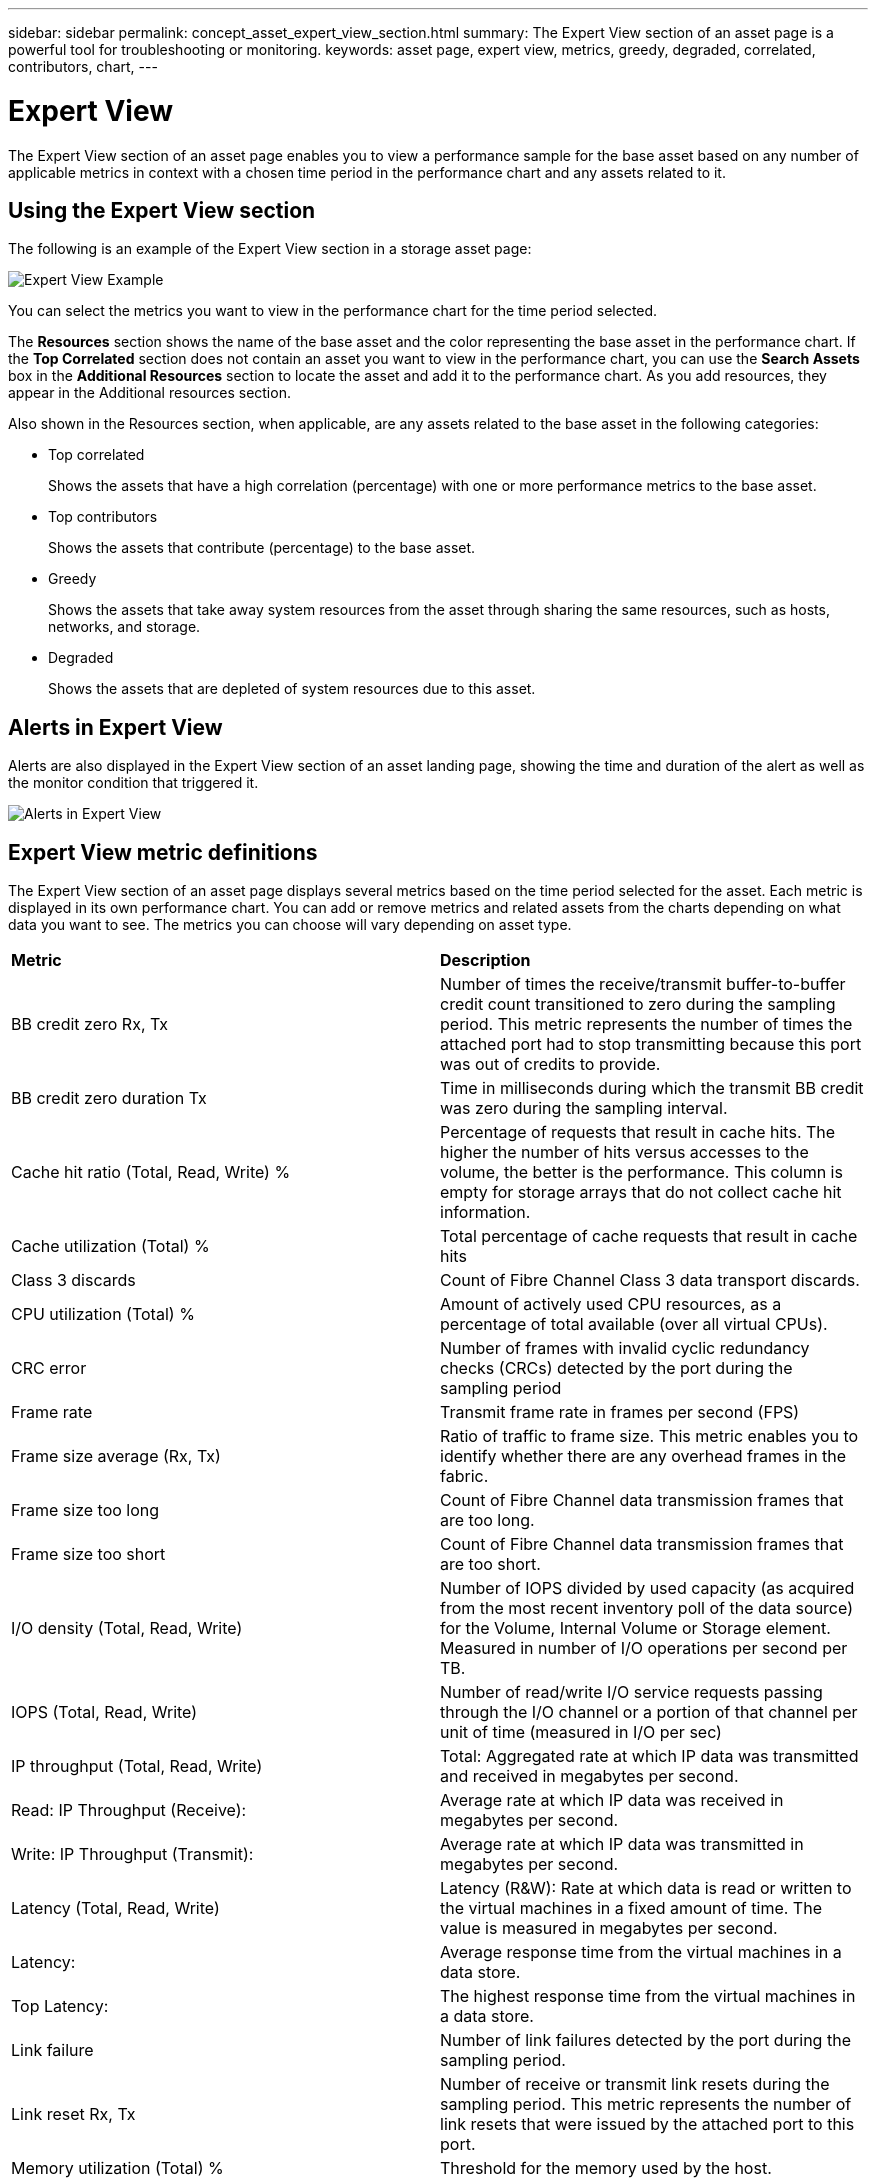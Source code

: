 ---
sidebar: sidebar
permalink: concept_asset_expert_view_section.html
summary: The Expert View section of an asset page is a powerful tool for troubleshooting or monitoring.
keywords: asset page, expert view, metrics, greedy, degraded, correlated, contributors, chart,
---

= Expert View

:toc: macro
:hardbreaks:
:toclevels: 1
:nofooter:
:icons: font
:linkattrs:
:imagesdir: ./media/

[.lead]
The Expert View section of an asset page enables you to view a performance sample for the base asset based on any number of applicable metrics in context with a chosen time period in the performance chart and any assets related to it.

== Using the Expert View section

The following is an example of the Expert View section in a storage asset page:

image:ExpertViewExample1.png[Expert View Example]

You can select the metrics you want to view in the performance chart for the time period selected.

The *Resources* section shows the name of the base asset and the color representing the base asset in the performance chart. If the *Top Correlated* section does not contain an asset you want to view in the performance chart, you can use the *Search Assets* box in the *Additional Resources* section to locate the asset and add it to the performance chart. As you add resources, they appear in the Additional resources section.

Also shown in the Resources section, when applicable, are any assets related to the base asset in the following categories:

* Top correlated
+
Shows the assets that have a high correlation (percentage) with one or more performance metrics to the base asset.

* Top contributors
+
Shows the assets that contribute (percentage) to the base asset.

* Greedy
+
Shows the assets that take away system resources from the asset through sharing the same resources, such as hosts, networks, and storage.

* Degraded
+
Shows the assets that are depleted of system resources due to this asset.

== Alerts in Expert View

Alerts are also displayed in the Expert View section of an asset landing page, showing the time and duration of the alert as well as the monitor condition that triggered it.

image:Alerts_In_Expert_View.png[Alerts in Expert View]


== Expert View metric definitions

The Expert View section of an asset page displays several metrics based on the time period selected for the asset. Each metric is displayed in its own performance chart. You can add or remove metrics and related assets from the charts depending on what data you want to see. The metrics you can choose will vary depending on asset type.

|===
| *Metric* | *Description*
| BB credit zero Rx, Tx | Number of times the receive/transmit buffer-to-buffer credit count transitioned to zero during the sampling period. This metric represents the number of times the attached port had to stop transmitting because this port was out of credits to provide.
| BB credit zero duration Tx | Time in milliseconds during which the transmit BB credit was zero during the sampling interval.
| Cache hit ratio (Total, Read, Write) % | Percentage of requests that result in cache hits. The higher the number of hits versus accesses to the volume, the better is the performance. This column is empty for storage arrays that do not collect cache hit information.
| Cache utilization (Total) % | Total percentage of cache requests that result in cache hits
| Class 3 discards | Count of Fibre Channel Class 3 data transport discards.
| CPU utilization (Total) % | Amount of actively used CPU resources, as a percentage of total available (over all virtual CPUs).
| CRC error | Number of frames with invalid cyclic redundancy checks (CRCs) detected by the port during the sampling period
| Frame rate | Transmit frame rate in frames per second (FPS)
| Frame size average (Rx, Tx) | Ratio of traffic to frame size. This metric enables you to identify whether there are any overhead frames in the fabric.
| Frame size too long | Count of Fibre Channel data transmission frames that are too long.
| Frame size too short | Count of Fibre Channel data transmission frames that are too short.
| I/O density (Total, Read, Write) | Number of IOPS divided by used capacity (as acquired from the most recent inventory poll of the data source) for the Volume, Internal Volume or Storage element. Measured in number of I/O operations per second per TB.
| IOPS (Total, Read, Write) | Number of read/write I/O service requests passing through the I/O channel or a portion of that channel per unit of time (measured in I/O per sec)
| IP throughput (Total, Read, Write) | Total: Aggregated rate at which IP data was transmitted and received in megabytes per second.
| Read: IP Throughput (Receive):  | Average rate at which IP data was received in megabytes per second.
| Write: IP Throughput (Transmit):  | Average rate at which IP data was transmitted in megabytes per second.
| Latency (Total, Read, Write) | Latency (R&W): Rate at which data is read or written to the virtual machines in a fixed amount of time. The value is measured in megabytes per second.
| Latency:  | Average response time from the virtual machines in a data store.
| Top Latency:  | The highest response time from the virtual machines in a data store.
| Link failure | Number of link failures detected by the port during the sampling period.
| Link reset Rx, Tx | Number of receive or transmit link resets during the sampling period. This metric represents the number of link resets that were issued by the attached port to this port.
| Memory utilization (Total) % | Threshold for the memory used by the host.
| Partial R/W (Total) % | Total number of times that a read/write operation crosses a stripe boundary on any disk module in a RAID 5, RAID 1/0, or RAID 0 LUN Generally, stripe crossings are not beneficial, because each one requires an additional I/O. A low percentage indicates an efficient stripe element size and is an indication of improper alignment of a volume (or a NetApp LUN). For CLARiiON, this value is the number of stripe crossings divided by the total number of IOPS.
| Port errors | Report of port errors over the sampling period/given time span.
| Signal loss count | Number of signal loss errors. If a signal loss error occurs, there is no electrical connection, and a physical problem exists.
| Swap rate (Total Rate, In rate, Out rate) | Rate at which memory is swapped in, out, or both from disk to active memory during the sampling period. This counter applies to virtual machines.
| Sync loss count | Number of synchronization loss errors. If a synchronization loss error occurs, the hardware cannot make sense of the traffic or lock onto it. All the equipment might not be using the same data rate, or the optics or physical connections might be of poor quality. The port must resynchronize after each such error, which impacts system performance. Measured in KB/sec.
| Throughput (Total, Read, Write) | Rate at which data is being transmitted, received, or both in a fixed amount of time in response to I/O service requests (measured in MB per sec).
| Timeout discard frames - Tx | Count of discarded transmit frames caused by timeout.
| Traffic rate (Total, Read, Write) | Traffic transmitted, received, or both received during the sampling period, in mebibytes per second.
| Traffic utilization (Total, Read, Write) | Ratio of traffic received/transmitted/total to receive/transmit/total capacity, during the sampling period.
| Utilization (Total, Read, Write) % | Percentage of available bandwidth used for transmission (Tx) and reception (Rx).
| Write pending (Total) | Number of write I/O service requests that are pending.
|===

== Using the Expert View section

The Expert view section enables you to view performance charts for an asset based on any number of applicable metrics during a chosen time period, and to add related assets to compare and contrast asset and related asset performance over different time periods.

.Steps
. Locate an asset page by doing either of the following:
+
* Search for and select a specific asset.
+
* Select an asset from a dashboard widget.
+
* Query for a set of assets and select one from the results list.
+
The asset page displays. By default, the performance chart shows two metrics for time period selected for the asset page. For example, for a storage, the performance chart shows latency and total IOPS by default. The Resources section displays the resource name and an Additional resources section, which enables you to search for assets. Depending on the asset, you might also see assets in the Top correlated, Top contributor, Greedy, and Degraded sections. If there are no assets relevant to these sections, they are not displayed.

. You can add a performance chart for a metric by clicking *Display Metrics* and selecting the metrics you want displayed. 
+
A separate chart is displayed for each metric selected. The chart displays the data for the selected time period. You can change the time period by clicking on another time period in the top right corner of the asset page, or by zooming in on any chart.
+
Click on *Display Metrics* to de-select any chart. The performance chart for the metric is removed from Expert View.

. You can position your cursor over the chart and change the metric data that displays for that chart by clicking any of the following, depending on the asset:
+
* Read, Write, or Total
+
* Tx, Rx, or Total
+
Total is the default.
+
You can drag your cursor over the data points in the chart to see how the value of the metric changes over the time period selected.
. In the Resources section, you can add any related assets to the performance charts:
+
* You can select a related asset in the *Top Correlated*, *Top Contributors*, *Greedy*, and *Degraded* sections to add data from that asset to the performance chart for each selected metric.
+
After you select the asset, a color block appears next to the asset to denote the color of its data points in the chart.
. Click on *Hide Resources* to hide the additional resources pane. Click on *Resources* to show the pane.
+
* For any asset shown, you can click the asset name to display its asset page, or you can click the percentage that the asset correlates or contributes to the base asset to view more information about the asset's relation to the base asset.
+
For example, clicking the linked percentage next to a top correlated asset displays an informational message comparing the type of correlation that asset has with the base asset.
+
* If the Top correlated section does not contain an asset you want to display in a performance chart for comparison purposes, you can use the Search assets box in the Additional resources section to locate other assets.

After you select an asset, it displays in the additional resources section. When you no longer want to view information about the asset, click image:TrashCanIcon.png[Delete].
